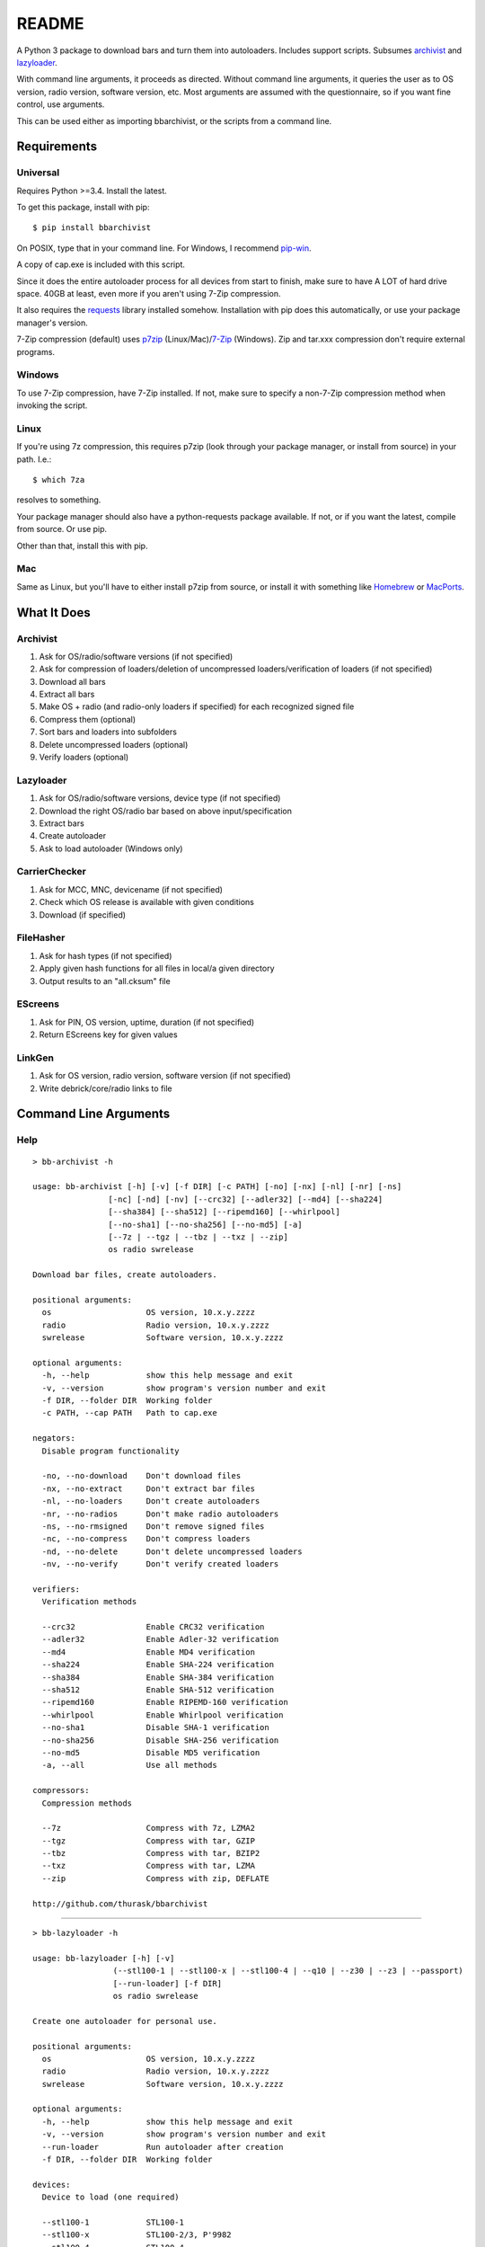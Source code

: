 README
======
    
.. image:: https://pypip.in/py_versions/bbarchivist/badge.svg
    :target: https://pypi.python.org/pypi/bbarchivist
    :alt: Supported Python versions

.. image:: https://pypip.in/version/bbarchivist/badge.svg?text=version
    :target: https://pypi.python.org/pypi/bbarchivist
    :alt: Latest Version
    
.. image:: https://pypip.in/wheel/bbarchivist/badge.svg
    :target: https://pypi.python.org/pypi/bbarchivist
    :alt: Wheel Status


A Python 3 package to download bars and turn them into autoloaders.
Includes support scripts.
Subsumes `archivist <https://github.com/thurask/archivist>`__ and
`lazyloader <https://github.com/thurask/lazyloader>`__.

With command line arguments, it proceeds as directed. Without command
line arguments, it queries the user as to OS version, radio version,
software version, etc. Most arguments are assumed with the
questionnaire, so if you want fine control, use arguments.

This can be used either as importing bbarchivist, or the scripts from a command line.

Requirements
------------

Universal
~~~~~~~~~

Requires Python >=3.4. Install the latest.

To get this package, install with pip:

::

    $ pip install bbarchivist

On POSIX, type that in your command line. For Windows, I recommend
`pip-win <https://sites.google.com/site/pydatalog/python/pip-for-windows>`__.

A copy of cap.exe is included with this script.

Since it does the entire autoloader process for all devices from start
to finish, make sure to have A LOT of hard drive space. 40GB at least,
even more if you aren't using 7-Zip compression.

It also requires the
`requests <http://docs.python-requests.org/en/latest/user/install/>`__
library installed somehow. Installation with pip does this
automatically, or use your package manager's version.

7-Zip compression (default) uses
`p7zip <http://sourceforge.net/projects/p7zip/>`__
(Linux/Mac)/`7-Zip <http://www.7-zip.org/download.html>`__ (Windows).
Zip and tar.xxx compression don't require external programs.

Windows
~~~~~~~

To use 7-Zip compression, have 7-Zip installed. If not, make sure to
specify a non-7-Zip compression method when invoking the script.

Linux
~~~~~

If you're using 7z compression, this requires p7zip (look through your
package manager, or install from source) in your path. I.e.:

::

    $ which 7za

resolves to something.

Your package manager should also have a python-requests package
available. If not, or if you want the latest, compile from source. Or
use pip.

Other than that, install this with pip.

Mac
~~~

Same as Linux, but you'll have to either install p7zip from source, or
install it with something like `Homebrew <http://brew.sh>`__ or
`MacPorts <https://www.macports.org>`__.

What It Does
------------

Archivist
~~~~~~~~~

1. Ask for OS/radio/software versions (if not specified)
2. Ask for compression of loaders/deletion of uncompressed
   loaders/verification of loaders (if not specified)
3. Download all bars
4. Extract all bars
5. Make OS + radio (and radio-only loaders if specified) for each
   recognized signed file
6. Compress them (optional)
7. Sort bars and loaders into subfolders
8. Delete uncompressed loaders (optional)
9. Verify loaders (optional)

Lazyloader
~~~~~~~~~~

1. Ask for OS/radio/software versions, device type (if not specified)
2. Download the right OS/radio bar based on above input/specification
3. Extract bars
4. Create autoloader
5. Ask to load autoloader (Windows only)

CarrierChecker
~~~~~~~~~~~~~~

1. Ask for MCC, MNC, devicename (if not specified)
2. Check which OS release is available with given conditions
3. Download (if specified)

FileHasher
~~~~~~~~~~

1. Ask for hash types (if not specified)
2. Apply given hash functions for all files in local/a given directory
3. Output results to an "all.cksum" file

EScreens
~~~~~~~~

1. Ask for PIN, OS version, uptime, duration (if not specified)
2. Return EScreens key for given values

LinkGen
~~~~~~~

1. Ask for OS version, radio version, software version (if not specified)
2. Write debrick/core/radio links to file

Command Line Arguments
----------------------

Help
~~~~

::

    > bb-archivist -h

    usage: bb-archivist [-h] [-v] [-f DIR] [-c PATH] [-no] [-nx] [-nl] [-nr] [-ns]
                    [-nc] [-nd] [-nv] [--crc32] [--adler32] [--md4] [--sha224]
                    [--sha384] [--sha512] [--ripemd160] [--whirlpool]
                    [--no-sha1] [--no-sha256] [--no-md5] [-a]
                    [--7z | --tgz | --tbz | --txz | --zip]
                    os radio swrelease

    Download bar files, create autoloaders.
    
    positional arguments:
      os                    OS version, 10.x.y.zzzz
      radio                 Radio version, 10.x.y.zzzz
      swrelease             Software version, 10.x.y.zzzz
    
    optional arguments:
      -h, --help            show this help message and exit
      -v, --version         show program's version number and exit
      -f DIR, --folder DIR  Working folder
      -c PATH, --cap PATH   Path to cap.exe
    
    negators:
      Disable program functionality
    
      -no, --no-download    Don't download files
      -nx, --no-extract     Don't extract bar files
      -nl, --no-loaders     Don't create autoloaders
      -nr, --no-radios      Don't make radio autoloaders
      -ns, --no-rmsigned    Don't remove signed files
      -nc, --no-compress    Don't compress loaders
      -nd, --no-delete      Don't delete uncompressed loaders
      -nv, --no-verify      Don't verify created loaders
    
    verifiers:
      Verification methods
    
      --crc32               Enable CRC32 verification
      --adler32             Enable Adler-32 verification
      --md4                 Enable MD4 verification
      --sha224              Enable SHA-224 verification
      --sha384              Enable SHA-384 verification
      --sha512              Enable SHA-512 verification
      --ripemd160           Enable RIPEMD-160 verification
      --whirlpool           Enable Whirlpool verification
      --no-sha1             Disable SHA-1 verification
      --no-sha256           Disable SHA-256 verification
      --no-md5              Disable MD5 verification
      -a, --all             Use all methods
    
    compressors:
      Compression methods
    
      --7z                  Compress with 7z, LZMA2
      --tgz                 Compress with tar, GZIP
      --tbz                 Compress with tar, BZIP2
      --txz                 Compress with tar, LZMA
      --zip                 Compress with zip, DEFLATE
    
    http://github.com/thurask/bbarchivist

----------------------------------------

::

    > bb-lazyloader -h

    usage: bb-lazyloader [-h] [-v]
                     (--stl100-1 | --stl100-x | --stl100-4 | --q10 | --z30 | --z3 | --passport)
                     [--run-loader] [-f DIR]
                     os radio swrelease

    Create one autoloader for personal use.
    
    positional arguments:
      os                    OS version, 10.x.y.zzzz
      radio                 Radio version, 10.x.y.zzzz
      swrelease             Software version, 10.x.y.zzzz
    
    optional arguments:
      -h, --help            show this help message and exit
      -v, --version         show program's version number and exit
      --run-loader          Run autoloader after creation
      -f DIR, --folder DIR  Working folder
    
    devices:
      Device to load (one required)
    
      --stl100-1            STL100-1
      --stl100-x            STL100-2/3, P'9982
      --stl100-4            STL100-4
      --q10                 Q10, Q5, P'9983
      --z30                 Z30, Classic, Leap
      --z3                  Z3
      --passport            Passport
    
    http://github.com/thurask/bbarchivist

----------------------------------------

::

    > bb-cchecker -h

    usage: bb-cchecker [-h] [-v] [-d] [-e] [-u | -r] [-f DIR] [-b] mcc mnc device

    Checks a carrier for an OS version, can download.
    
    positional arguments:
      mcc                   1-3 digit country code
      mnc                   1-3 digit carrier code
      device                'STL100-1', 'SQW100-3', etc.
    
    optional arguments:
      -h, --help            show this help message and exit
      -v, --version         show program's version number and exit
      -d, --download        Download files after checking
      -e, --export          Export links to files
      -f DIR, --folder DIR  Working folder
      -b, --blitz           Create blitz package
    
    bartypes:
      File types
    
      -u, --upgrade         Upgrade instead of debrick bars
      -r, --repair          Debrick instead of upgrade bars
    
    http://github.com/thurask/bbarchivist
    
----------------------------------------

::

    > bb-filehasher -h
    
    usage: bb-filehasher [-h] [-v] [-b INT] [--crc32] [--adler32] [--md4]
                     [--sha224] [--sha384] [--sha512] [--ripemd160]
                     [--whirlpool] [--no-sha1] [--no-sha256] [--no-md5] [-a]
                     [folder]

    Applies hash functions to files. Default: SHA-1, SHA-256, MD5
    
    positional arguments:
      folder               Working directory, default is local
    
    optional arguments:
      -h, --help           show this help message and exit
      -v, --version        show program's version number and exit
      -b INT, --block INT  Blocksize (bytes), default = 16777216 (16MB)
    
    verifiers:
      Verification methods
    
      --crc32              Enable CRC32 verification
      --adler32            Enable Adler-32 verification
      --md4                Enable MD4 verification
      --sha224             Enable SHA-224 verification
      --sha384             Enable SHA-384 verification
      --sha512             Enable SHA-512 verification
      --ripemd160          Enable RIPEMD-160 verification
      --whirlpool          Enable Whirlpool verification
      --no-sha1            Disable SHA-1 verification
      --no-sha256          Disable SHA-256 verification
      --no-md5             Disable MD5 verification
      -a, --all            Use all methods
    
    http://github.com/thurask/bbarchivist

----------------------------------------

::

    > bb-escreens -h
    
    usage: bb-escreens [-h] [-v] pin app uptime duration

    Calculates escreens codes.
    
    positional arguments:
      pin            PIN, 8 characters
      app            OS version, 10.x.y.zzzz
      uptime         Uptime, in ms
      duration       1/3/6/15/30 days
    
    optional arguments:
      -h, --help     show this help message and exit
      -v, --version  show program's version number and exit
    
    http://github.com/thurask/bbarchivist
    
----------------------------------------

::

    > bb-linkgen -h
    
    usage: bb-linkgen [-h] [-v] os radio swrelease

    Generate links from OS/radio/software.
    
    positional arguments:
      os             OS version, 10.x.y.zzzz
      radio          Radio version, 10.x.y.zzzz
      swrelease      Software version, 10.x.y.zzzz
    
    optional arguments:
      -h, --help     show this help message and exit
      -v, --version  show program's version number and exit
    
    http://github.com/thurask/bbarchivist

Example
~~~~~~~

::

    > bb-archivist 10.3.1.2726 10.3.1.2727 10.3.1.1877 -nr --sha512 --no-md5

would make only OS+radio autoloaders for OS 10.3.1.2726/radio 10.3.1.2727
(software release 10.3.1.1877), compress them, delete uncompressed
loaders and verify with SHA-1, SHA-256, SHA-512.

::

    > bb-lazyloader 10.3.1.1955 10.3.1.1956 10.3.1.1372 --passport --run-autoloader

would create a Passport autoloader for OS 10.3.1.1955/radio 10.3.1.1956
(software release 10.3.1.1372), and run it (Windows only).

::

    > bb-cchecker 311 480 STA100-3

would check the latest OS for the Z30 STA100-3 on Verizon Wireless.

::

    > bb-filehasher -a
    
would use all available methods to hash all files in the local directory.

::

    > bb-escreens acdcacdc 10.3.2.6969 69696969 30
    
would generate the code for that PIN, OS version and uptime and for 30 days.

::

    > bb-linkgen 10.3.1.2726 10.3.1.2727 10.3.1.18777
    
would generate the URLs for that given OS/radio/software release combination.

License
-------

No fancy licensing here, just fork this and do whatever. Although, if
you figure out something interesting, please do try to put it upstream
via pull request.

Authors
-------

-  `Thurask <https://twitter.com/thuraski>`__
-  Viewers Like You
